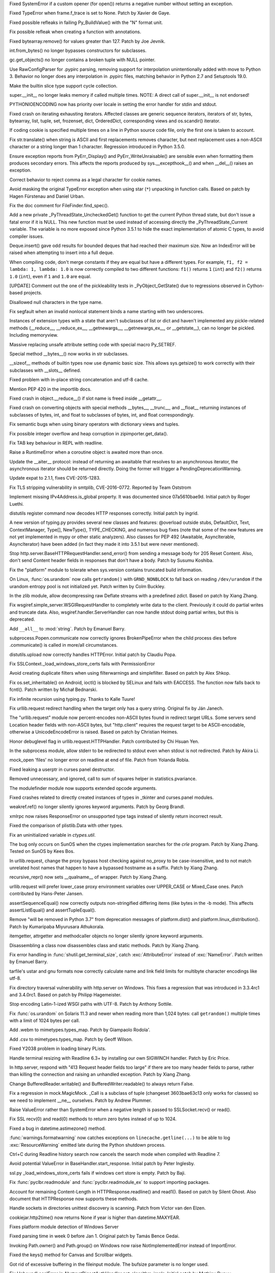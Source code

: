 .. bpo: 27066
.. date: 8333
.. nonce: SNExZi
.. release date: 2016-06-12
.. section: Core and Builtins

Fixed SystemError if a custom opener (for open()) returns a negative number
without setting an exception.

..

.. bpo: 20041
.. date: 8332
.. nonce: TypyGp
.. section: Core and Builtins

Fixed TypeError when frame.f_trace is set to None. Patch by Xavier de Gaye.

..

.. bpo: 26168
.. date: 8331
.. nonce: -nPBL6
.. section: Core and Builtins

Fixed possible refleaks in failing Py_BuildValue() with the "N" format unit.

..

.. bpo: 26991
.. date: 8330
.. nonce: yWGNhz
.. section: Core and Builtins

Fix possible refleak when creating a function with annotations.

..

.. bpo: 27039
.. date: 8329
.. nonce: Zj7tV7
.. section: Core and Builtins

Fixed bytearray.remove() for values greater than 127.  Patch by Joe Jevnik.

..

.. bpo: 23640
.. date: 8328
.. nonce: kvNC4c
.. section: Core and Builtins

int.from_bytes() no longer bypasses constructors for subclasses.

..

.. bpo: 26811
.. date: 8327
.. nonce: oNzUWt
.. section: Core and Builtins

gc.get_objects() no longer contains a broken tuple with NULL pointer.

..

.. bpo: 20120
.. date: 8326
.. nonce: c-FZZc
.. section: Core and Builtins

Use RawConfigParser for .pypirc parsing, removing support for interpolation
unintentionally added with move to Python 3. Behavior no longer does any
interpolation in .pypirc files, matching behavior in Python 2.7 and
Setuptools 19.0.

..

.. bpo: 26659
.. date: 8325
.. nonce: 5PRa83
.. section: Core and Builtins

Make the builtin slice type support cycle collection.

..

.. bpo: 26718
.. date: 8324
.. nonce: K5PQ8j
.. section: Core and Builtins

super.__init__ no longer leaks memory if called multiple times. NOTE: A
direct call of super.__init__ is not endorsed!

..

.. bpo: 25339
.. date: 8323
.. nonce: ZcaC2E
.. section: Core and Builtins

PYTHONIOENCODING now has priority over locale in setting the error handler
for stdin and stdout.

..

.. bpo: 26494
.. date: 8322
.. nonce: G6eXIi
.. section: Core and Builtins

Fixed crash on iterating exhausting iterators. Affected classes are generic
sequence iterators, iterators of str, bytes, bytearray, list, tuple, set,
frozenset, dict, OrderedDict, corresponding views and os.scandir() iterator.

..

.. bpo: 26581
.. date: 8321
.. nonce: yNA7nm
.. section: Core and Builtins

If coding cookie is specified multiple times on a line in Python source code
file, only the first one is taken to account.

..

.. bpo: 26464
.. date: 8320
.. nonce: 7BreGz
.. section: Core and Builtins

Fix str.translate() when string is ASCII and first replacements removes
character, but next replacement uses a non-ASCII character or a string
longer than 1 character. Regression introduced in Python 3.5.0.

..

.. bpo: 22836
.. date: 8319
.. nonce: cimt1y
.. section: Core and Builtins

Ensure exception reports from PyErr_Display() and PyErr_WriteUnraisable()
are sensible even when formatting them produces secondary errors.  This
affects the reports produced by sys.__excepthook__() and when __del__()
raises an exception.

..

.. bpo: 26302
.. date: 8318
.. nonce: UD9XQt
.. section: Core and Builtins

Correct behavior to reject comma as a legal character for cookie names.

..

.. bpo: 4806
.. date: 8317
.. nonce: i9m3hj
.. section: Core and Builtins

Avoid masking the original TypeError exception when using star (``*``)
unpacking in function calls.  Based on patch by Hagen Fürstenau and Daniel
Urban.

..

.. bpo: 27138
.. date: 8316
.. nonce: ifYEro
.. section: Core and Builtins

Fix the doc comment for FileFinder.find_spec().

..

.. bpo: 26154
.. date: 8315
.. nonce: MtnRAH
.. section: Core and Builtins

Add a new private _PyThreadState_UncheckedGet() function to get the current
Python thread state, but don't issue a fatal error if it is NULL. This new
function must be used instead of accessing directly the
_PyThreadState_Current variable.  The variable is no more exposed since
Python 3.5.1 to hide the exact implementation of atomic C types, to avoid
compiler issues.

..

.. bpo: 26194
.. date: 8314
.. nonce: j9zand
.. section: Core and Builtins

Deque.insert() gave odd results for bounded deques that had reached their
maximum size.  Now an IndexError will be raised when attempting to insert
into a full deque.

..

.. bpo: 25843
.. date: 8313
.. nonce: t2kGug
.. section: Core and Builtins

When compiling code, don't merge constants if they are equal but have a
different types. For example, ``f1, f2 = lambda: 1, lambda: 1.0`` is now
correctly compiled to two different functions: ``f1()`` returns ``1``
(``int``) and ``f2()`` returns ``1.0`` (``int``), even if ``1`` and ``1.0``
are equal.

..

.. bpo: 22995
.. date: 8312
.. nonce: KYNKvs
.. section: Core and Builtins

[UPDATE] Comment out the one of the pickleability tests in
_PyObject_GetState() due to regressions observed in Cython-based projects.

..

.. bpo: 25961
.. date: 8311
.. nonce: Hdjjw0
.. section: Core and Builtins

Disallowed null characters in the type name.

..

.. bpo: 25973
.. date: 8310
.. nonce: Ud__ZP
.. section: Core and Builtins

Fix segfault when an invalid nonlocal statement binds a name starting with
two underscores.

..

.. bpo: 22995
.. date: 8309
.. nonce: Wq0E86
.. section: Core and Builtins

Instances of extension types with a state that aren't subclasses of list or
dict and haven't implemented any pickle-related methods (__reduce__,
__reduce_ex__, __getnewargs__, __getnewargs_ex__, or __getstate__), can no
longer be pickled.  Including memoryview.

..

.. bpo: 20440
.. date: 8308
.. nonce: GCwOfH
.. section: Core and Builtins

Massive replacing unsafe attribute setting code with special macro
Py_SETREF.

..

.. bpo: 25766
.. date: 8307
.. nonce: jn93Yu
.. section: Core and Builtins

Special method __bytes__() now works in str subclasses.

..

.. bpo: 25421
.. date: 8306
.. nonce: c47YEL
.. section: Core and Builtins

__sizeof__ methods of builtin types now use dynamic basic size. This allows
sys.getsize() to work correctly with their subclasses with __slots__
defined.

..

.. bpo: 25709
.. date: 8305
.. nonce: WwGm2k
.. section: Core and Builtins

Fixed problem with in-place string concatenation and utf-8 cache.

..

.. bpo: 27147
.. date: 8304
.. nonce: tCCgmH
.. section: Core and Builtins

Mention PEP 420 in the importlib docs.

..

.. bpo: 24097
.. date: 8303
.. nonce: Vt4E-i
.. section: Core and Builtins

Fixed crash in object.__reduce__() if slot name is freed inside __getattr__.

..

.. bpo: 24731
.. date: 8302
.. nonce: h9-hnz
.. section: Core and Builtins

Fixed crash on converting objects with special methods __bytes__, __trunc__,
and __float__ returning instances of subclasses of bytes, int, and float to
subclasses of bytes, int, and float correspondingly.

..

.. bpo: 26478
.. date: 8301
.. nonce: n0dB8e
.. section: Core and Builtins

Fix semantic bugs when using binary operators with dictionary views and
tuples.

..

.. bpo: 26171
.. date: 8300
.. nonce: 8SaQEa
.. section: Core and Builtins

Fix possible integer overflow and heap corruption in zipimporter.get_data().

..

.. bpo: 25660
.. date: 8299
.. nonce: 93DzBo
.. section: Core and Builtins

Fix TAB key behaviour in REPL with readline.

..

.. bpo: 25887
.. date: 8298
.. nonce: PtVIX7
.. section: Core and Builtins

Raise a RuntimeError when a coroutine object is awaited more than once.

..

.. bpo: 27243
.. date: 8297
.. nonce: U36M4E
.. section: Core and Builtins

Update the __aiter__ protocol: instead of returning an awaitable that
resolves to an asynchronous iterator, the asynchronous iterator should be
returned directly.  Doing the former will trigger a
PendingDeprecationWarning.

..

.. bpo: 26556
.. date: 8296
.. nonce: v5j2uL
.. original section: Library
.. section: Security

Update expat to 2.1.1, fixes CVE-2015-1283.

..

.. bpo: 0
.. date: 8295
.. nonce: E4ochz
.. original section: Library
.. section: Security

Fix TLS stripping vulnerability in smtplib, CVE-2016-0772. Reported by Team
Oststrom

..

.. bpo: 21386
.. date: 8294
.. nonce: DjV72U
.. section: Library

Implement missing IPv4Address.is_global property.  It was documented since
07a5610bae9d.  Initial patch by Roger Luethi.

..

.. bpo: 20900
.. date: 8293
.. nonce: H5YQPR
.. section: Library

distutils register command now decodes HTTP responses correctly.  Initial
patch by ingrid.

..

.. bpo: 0
.. date: 8292
.. nonce: iYIeng
.. section: Library

A new version of typing.py provides several new classes and features:
@overload outside stubs, DefaultDict, Text, ContextManager,
Type[], NewType(), TYPE_CHECKING, and numerous bug fixes (note that some of
the new features are not yet implemented in mypy or other static analyzers).
Also classes for PEP 492 (Awaitable, AsyncIterable, AsyncIterator) have been
added (in fact they made it into 3.5.1 but were never mentioned).

..

.. bpo: 25738
.. date: 8291
.. nonce: mED9w4
.. section: Library

Stop http.server.BaseHTTPRequestHandler.send_error() from sending a message
body for 205 Reset Content.  Also, don't send Content header fields in
responses that don't have a body.  Patch by Susumu Koshiba.

..

.. bpo: 21313
.. date: 8290
.. nonce: W30MBr
.. section: Library

Fix the "platform" module to tolerate when sys.version contains truncated
build information.

..

.. bpo: 26839
.. date: 8289
.. nonce: yVvy7R
.. original section: Library
.. section: Security

On Linux, :func:`os.urandom` now calls ``getrandom()`` with
``GRND_NONBLOCK`` to fall back on reading ``/dev/urandom`` if the urandom
entropy pool is not initialized yet. Patch written by Colm Buckley.

..

.. bpo: 27164
.. date: 8288
.. nonce: 6wmjx2
.. section: Library

In the zlib module, allow decompressing raw Deflate streams with a
predefined zdict.  Based on patch by Xiang Zhang.

..

.. bpo: 24291
.. date: 8287
.. nonce: Ac6HvL
.. section: Library

Fix wsgiref.simple_server.WSGIRequestHandler to completely write data to the
client.  Previously it could do partial writes and truncate data.  Also,
wsgiref.handler.ServerHandler can now handle stdout doing partial writes,
but this is deprecated.

..

.. bpo: 26809
.. date: 8286
.. nonce: ya7JMb
.. section: Library

Add ``__all__`` to :mod:`string`.  Patch by Emanuel Barry.

..

.. bpo: 26373
.. date: 8285
.. nonce: P6qz6o
.. section: Library

subprocess.Popen.communicate now correctly ignores BrokenPipeError when the
child process dies before .communicate() is called in more/all
circumstances.

..

.. bpo: 21776
.. date: 8284
.. nonce: 04eQfa
.. section: Library

distutils.upload now correctly handles HTTPError. Initial patch by Claudiu
Popa.

..

.. bpo: 27114
.. date: 8283
.. nonce: bGCuAM
.. section: Library

Fix SSLContext._load_windows_store_certs fails with PermissionError

..

.. bpo: 18383
.. date: 8282
.. nonce: jr-b0l
.. section: Library

Avoid creating duplicate filters when using filterwarnings and simplefilter.
Based on patch by Alex Shkop.

..

.. bpo: 27057
.. date: 8281
.. nonce: YzTA_Q
.. section: Library

Fix os.set_inheritable() on Android, ioctl() is blocked by SELinux and fails
with EACCESS. The function now falls back to fcntl(). Patch written by
Michał Bednarski.

..

.. bpo: 27014
.. date: 8280
.. nonce: ui7Khn
.. section: Library

Fix infinite recursion using typing.py.  Thanks to Kalle Tuure!

..

.. bpo: 14132
.. date: 8279
.. nonce: 5wR9MN
.. section: Library

Fix urllib.request redirect handling when the target only has a query
string.  Original fix by Ján Janech.

..

.. bpo: 17214
.. date: 8278
.. nonce: lUbZOV
.. section: Library

The "urllib.request" module now percent-encodes non-ASCII bytes found in
redirect target URLs.  Some servers send Location header fields with
non-ASCII bytes, but "http.client" requires the request target to be
ASCII-encodable, otherwise a UnicodeEncodeError is raised.  Based on patch by
Christian Heimes.

..

.. bpo: 26892
.. date: 8277
.. nonce: XIXb0h
.. section: Library

Honor debuglevel flag in urllib.request.HTTPHandler. Patch contributed by
Chi Hsuan Yen.

..

.. bpo: 22274
.. date: 8276
.. nonce: 0RHDMN
.. section: Library

In the subprocess module, allow stderr to be redirected to stdout even when
stdout is not redirected.  Patch by Akira Li.

..

.. bpo: 26807
.. date: 8275
.. nonce: LXSPP6
.. section: Library

mock_open 'files' no longer error on readline at end of file. Patch from
Yolanda Robla.

..

.. bpo: 25745
.. date: 8274
.. nonce: -n8acU
.. section: Library

Fixed leaking a userptr in curses panel destructor.

..

.. bpo: 26977
.. date: 8273
.. nonce: 5G4HtL
.. section: Library

Removed unnecessary, and ignored, call to sum of squares helper in
statistics.pvariance.

..

.. bpo: 26881
.. date: 8272
.. nonce: mdiq_L
.. section: Library

The modulefinder module now supports extended opcode arguments.

..

.. bpo: 23815
.. date: 8271
.. nonce: _krNe8
.. section: Library

Fixed crashes related to directly created instances of types in _tkinter and
curses.panel modules.

..

.. bpo: 17765
.. date: 8270
.. nonce: hiSVS1
.. section: Library

weakref.ref() no longer silently ignores keyword arguments. Patch by Georg
Brandl.

..

.. bpo: 26873
.. date: 8269
.. nonce: cYXRcH
.. section: Library

xmlrpc now raises ResponseError on unsupported type tags instead of silently
return incorrect result.

..

.. bpo: 26711
.. date: 8268
.. nonce: Eu85Qw
.. section: Library

Fixed the comparison of plistlib.Data with other types.

..

.. bpo: 24114
.. date: 8267
.. nonce: RMRMtM
.. section: Library

Fix an uninitialized variable in `ctypes.util`.

The bug only occurs on SunOS when the ctypes implementation searches for the
`crle` program.  Patch by Xiang Zhang.  Tested on SunOS by Kees Bos.

..

.. bpo: 26864
.. date: 8266
.. nonce: 1KgGds
.. section: Library

In urllib.request, change the proxy bypass host checking against no_proxy to
be case-insensitive, and to not match unrelated host names that happen to
have a bypassed hostname as a suffix.  Patch by Xiang Zhang.

..

.. bpo: 26634
.. date: 8265
.. nonce: FZvsSb
.. section: Library

recursive_repr() now sets __qualname__ of wrapper.  Patch by Xiang Zhang.

..

.. bpo: 26804
.. date: 8264
.. nonce: 9Orp-G
.. section: Library

urllib.request will prefer lower_case proxy environment variables over
UPPER_CASE or Mixed_Case ones. Patch contributed by Hans-Peter Jansen.

..

.. bpo: 26837
.. date: 8263
.. nonce: 2FXGsD
.. section: Library

assertSequenceEqual() now correctly outputs non-stringified differing items
(like bytes in the -b mode).  This affects assertListEqual() and
assertTupleEqual().

..

.. bpo: 26041
.. date: 8262
.. nonce: bVem-p
.. section: Library

Remove "will be removed in Python 3.7" from deprecation messages of
platform.dist() and platform.linux_distribution(). Patch by Kumaripaba
Miyurusara Athukorala.

..

.. bpo: 26822
.. date: 8261
.. nonce: rYSL4W
.. section: Library

itemgetter, attrgetter and methodcaller objects no longer silently ignore
keyword arguments.

..

.. bpo: 26733
.. date: 8260
.. nonce: YxaJmL
.. section: Library

Disassembling a class now disassembles class and static methods. Patch by
Xiang Zhang.

..

.. bpo: 26801
.. date: 8259
.. nonce: TQGY-7
.. section: Library

Fix error handling in :func:`shutil.get_terminal_size`, catch
:exc:`AttributeError` instead of :exc:`NameError`. Patch written by Emanuel
Barry.

..

.. bpo: 24838
.. date: 8258
.. nonce: 3Pfx8T
.. section: Library

tarfile's ustar and gnu formats now correctly calculate name and link field
limits for multibyte character encodings like utf-8.

..

.. bpo: 26657
.. date: 8257
.. nonce: C_-XFg
.. original section: Library
.. section: Security

Fix directory traversal vulnerability with http.server on Windows.  This
fixes a regression that was introduced in 3.3.4rc1 and 3.4.0rc1.  Based on
patch by Philipp Hagemeister.

..

.. bpo: 26717
.. date: 8256
.. nonce: jngTdu
.. section: Library

Stop encoding Latin-1-ized WSGI paths with UTF-8.  Patch by Anthony Sottile.

..

.. bpo: 26735
.. date: 8255
.. nonce: riSl3b
.. section: Library

Fix :func:`os.urandom` on Solaris 11.3 and newer when reading more than
1,024 bytes: call ``getrandom()`` multiple times with a limit of 1024 bytes
per call.

..

.. bpo: 16329
.. date: 8254
.. nonce: nuXD8W
.. section: Library

Add .webm to mimetypes.types_map.  Patch by Giampaolo Rodola'.

..

.. bpo: 13952
.. date: 8253
.. nonce: SOoTVE
.. section: Library

Add .csv to mimetypes.types_map.  Patch by Geoff Wilson.

..

.. bpo: 26709
.. date: 8252
.. nonce: luOPbP
.. section: Library

Fixed Y2038 problem in loading binary PLists.

..

.. bpo: 23735
.. date: 8251
.. nonce: Y5oQ9r
.. section: Library

Handle terminal resizing with Readline 6.3+ by installing our own SIGWINCH
handler.  Patch by Eric Price.

..

.. bpo: 26586
.. date: 8250
.. nonce: V5pZNa
.. section: Library

In http.server, respond with "413 Request header fields too large" if there
are too many header fields to parse, rather than killing the connection and
raising an unhandled exception.  Patch by Xiang Zhang.

..

.. bpo: 22854
.. date: 8249
.. nonce: K3rMEH
.. section: Library

Change BufferedReader.writable() and BufferedWriter.readable() to always
return False.

..

.. bpo: 25195
.. date: 8248
.. nonce: EOc4Po
.. section: Library

Fix a regression in mock.MagicMock. _Call is a subclass of tuple (changeset
3603bae63c13 only works for classes) so we need to implement __ne__
ourselves.  Patch by Andrew Plummer.

..

.. bpo: 26644
.. date: 8247
.. nonce: 7tt1tk
.. section: Library

Raise ValueError rather than SystemError when a negative length is passed to
SSLSocket.recv() or read().

..

.. bpo: 23804
.. date: 8246
.. nonce: PP63Ff
.. section: Library

Fix SSL recv(0) and read(0) methods to return zero bytes instead of up to
1024.

..

.. bpo: 26616
.. date: 8245
.. nonce: v3QwdD
.. section: Library

Fixed a bug in datetime.astimezone() method.

..

.. bpo: 21925
.. date: 8244
.. nonce: _fr69L
.. section: Library

:func:`warnings.formatwarning` now catches exceptions on
``linecache.getline(...)`` to be able to log :exc:`ResourceWarning` emitted
late during the Python shutdown process.

..

.. bpo: 24266
.. date: 8243
.. nonce: YZgVyM
.. section: Library

Ctrl+C during Readline history search now cancels the search mode when
compiled with Readline 7.

..

.. bpo: 26560
.. date: 8242
.. nonce: A4WXNz
.. section: Library

Avoid potential ValueError in BaseHandler.start_response. Initial patch by
Peter Inglesby.

..

.. bpo: 26313
.. date: 8241
.. nonce: LjZAjy
.. original section: Library
.. section: Security

ssl.py _load_windows_store_certs fails if windows cert store is empty. Patch
by Baji.

..

.. bpo: 26569
.. date: 8240
.. nonce: EX8vF1
.. section: Library

Fix :func:`pyclbr.readmodule` and :func:`pyclbr.readmodule_ex` to support
importing packages.

..

.. bpo: 26499
.. date: 8239
.. nonce: NP08PI
.. section: Library

Account for remaining Content-Length in HTTPResponse.readline() and read1().
Based on patch by Silent Ghost. Also document that HTTPResponse now supports
these methods.

..

.. bpo: 25320
.. date: 8238
.. nonce: V96LIy
.. section: Library

Handle sockets in directories unittest discovery is scanning. Patch from
Victor van den Elzen.

..

.. bpo: 16181
.. date: 8237
.. nonce: P7lLvo
.. section: Library

cookiejar.http2time() now returns None if year is higher than
datetime.MAXYEAR.

..

.. bpo: 26513
.. date: 8236
.. nonce: HoPepy
.. section: Library

Fixes platform module detection of Windows Server

..

.. bpo: 23718
.. date: 8235
.. nonce: AMPC0o
.. section: Library

Fixed parsing time in week 0 before Jan 1.  Original patch by Tamás Bence
Gedai.

..

.. bpo: 20589
.. date: 8234
.. nonce: NsQ_I1
.. section: Library

Invoking Path.owner() and Path.group() on Windows now raise
NotImplementedError instead of ImportError.

..

.. bpo: 26177
.. date: 8233
.. nonce: HlSWer
.. section: Library

Fixed the keys() method for Canvas and Scrollbar widgets.

..

.. bpo: 15068
.. date: 8232
.. nonce: bcHtiw
.. section: Library

Got rid of excessive buffering in the fileinput module. The bufsize
parameter is no longer used.

..

.. bpo: 2202
.. date: 8231
.. nonce: dk9sd0
.. section: Library

Fix UnboundLocalError in AbstractDigestAuthHandler.get_algorithm_impls.
Initial patch by Mathieu Dupuy.

..

.. bpo: 25718
.. date: 8230
.. nonce: 4EjZyv
.. section: Library

Fixed pickling and copying the accumulate() iterator with total is None.

..

.. bpo: 26475
.. date: 8229
.. nonce: JXVccY
.. section: Library

Fixed debugging output for regular expressions with the (?x) flag.

..

.. bpo: 26457
.. date: 8228
.. nonce: Xe6Clh
.. section: Library

Fixed the subnets() methods in IP network classes for the case when
resulting prefix length is equal to maximal prefix length. Based on patch by
Xiang Zhang.

..

.. bpo: 26385
.. date: 8227
.. nonce: 50bDXm
.. section: Library

Remove the file if the internal open() call in NamedTemporaryFile() fails.
Patch by Silent Ghost.

..

.. bpo: 26402
.. date: 8226
.. nonce: k7DVuU
.. section: Library

Fix XML-RPC client to retry when the server shuts down a persistent
connection.  This was a regression related to the new
http.client.RemoteDisconnected exception in 3.5.0a4.

..

.. bpo: 25913
.. date: 8225
.. nonce: 5flb95
.. section: Library

Leading ``<~`` is optional now in base64.a85decode() with adobe=True.  Patch
by Swati Jaiswal.

..

.. bpo: 26186
.. date: 8224
.. nonce: R9rfiL
.. section: Library

Remove an invalid type check in importlib.util.LazyLoader.

..

.. bpo: 26367
.. date: 8223
.. nonce: ckpNeU
.. section: Library

importlib.__import__() raises SystemError like builtins.__import__() when
``level`` is specified but without an accompanying package specified.

..

.. bpo: 26309
.. date: 8222
.. nonce: ubEeiz
.. section: Library

In the "socketserver" module, shut down the request (closing the connected
socket) when verify_request() returns false.  Patch by Aviv Palivoda.

..

.. bpo: 25939
.. date: 8221
.. nonce: X49Fqd
.. original section: Library
.. section: Security

On Windows open the cert store readonly in ssl.enum_certificates.

..

.. bpo: 25995
.. date: 8220
.. nonce: NfcimP
.. section: Library

os.walk() no longer uses FDs proportional to the tree depth.

..

.. bpo: 26117
.. date: 8219
.. nonce: ne6p11
.. section: Library

The os.scandir() iterator now closes file descriptor not only when the
iteration is finished, but when it was failed with error.

..

.. bpo: 25911
.. date: 8218
.. nonce: d4Zadh
.. section: Library

Restored support of bytes paths in os.walk() on Windows.

..

.. bpo: 26045
.. date: 8217
.. nonce: WmzUrX
.. section: Library

Add UTF-8 suggestion to error message when posting a non-Latin-1 string with
http.client.

..

.. bpo: 12923
.. date: 8216
.. nonce: HPAu-B
.. section: Library

Reset FancyURLopener's redirect counter even if there is an exception.
Based on patches by Brian Brazil and Daniel Rocco.

..

.. bpo: 25945
.. date: 8215
.. nonce: guNgNM
.. section: Library

Fixed a crash when unpickle the functools.partial object with wrong state.
Fixed a leak in failed functools.partial constructor. "args" and "keywords"
attributes of functools.partial have now always types tuple and dict
correspondingly.

..

.. bpo: 26202
.. date: 8214
.. nonce: LPIXLg
.. section: Library

copy.deepcopy() now correctly copies range() objects with non-atomic
attributes.

..

.. bpo: 23076
.. date: 8213
.. nonce: 8rphoP
.. section: Library

Path.glob() now raises a ValueError if it's called with an invalid pattern.
Patch by Thomas Nyberg.

..

.. bpo: 19883
.. date: 8212
.. nonce: z9TsO6
.. section: Library

Fixed possible integer overflows in zipimport.

..

.. bpo: 26227
.. date: 8211
.. nonce: Fe6oiB
.. section: Library

On Windows, getnameinfo(), gethostbyaddr() and gethostbyname_ex() functions
of the socket module now decode the hostname from the ANSI code page rather
than UTF-8.

..

.. bpo: 26147
.. date: 8210
.. nonce: i-Jc01
.. section: Library

xmlrpc now works with strings not encodable with used non-UTF-8 encoding.

..

.. bpo: 25935
.. date: 8209
.. nonce: cyni91
.. section: Library

Garbage collector now breaks reference loops with OrderedDict.

..

.. bpo: 16620
.. date: 8208
.. nonce: rxpn_Y
.. section: Library

Fixed AttributeError in msilib.Directory.glob().

..

.. bpo: 26013
.. date: 8207
.. nonce: 93RKNz
.. section: Library

Added compatibility with broken protocol 2 pickles created in old Python 3
versions (3.4.3 and lower).

..

.. bpo: 25850
.. date: 8206
.. nonce: jwFPxj
.. section: Library

Use cross-compilation by default for 64-bit Windows.

..

.. bpo: 17633
.. date: 8205
.. nonce: 9mpbUO
.. section: Library

Improve zipimport's support for namespace packages.

..

.. bpo: 24705
.. date: 8204
.. nonce: IZYwjR
.. section: Library

Fix sysconfig._parse_makefile not expanding ${} vars appearing before $()
vars.

..

.. bpo: 22138
.. date: 8203
.. nonce: nRNYkc
.. section: Library

Fix mock.patch behavior when patching descriptors. Restore original values
after patching. Patch contributed by Sean McCully.

..

.. bpo: 25672
.. date: 8202
.. nonce: fw9RJP
.. section: Library

In the ssl module, enable the SSL_MODE_RELEASE_BUFFERS mode option if it is
safe to do so.

..

.. bpo: 26012
.. date: 8201
.. nonce: IFSXNm
.. section: Library

Don't traverse into symlinks for ``**`` pattern in pathlib.Path.[r]glob().

..

.. bpo: 24120
.. date: 8200
.. nonce: Yiwa0h
.. section: Library

Ignore PermissionError when traversing a tree with pathlib.Path.[r]glob().
Patch by Ulrich Petri.

..

.. bpo: 25447
.. date: 8199
.. nonce: -4m4xO
.. section: Library

fileinput now uses sys.stdin as-is if it does not have a buffer attribute
(restores backward compatibility).

..

.. bpo: 25447
.. date: 8198
.. nonce: AtHkWA
.. section: Library

Copying the lru_cache() wrapper object now always works, independedly from
the type of the wrapped object (by returning the original object unchanged).

..

.. bpo: 24103
.. date: 8197
.. nonce: WufqrQ
.. section: Library

Fixed possible use after free in ElementTree.XMLPullParser.

..

.. bpo: 25860
.. date: 8196
.. nonce: 0hActb
.. section: Library

os.fwalk() no longer skips remaining directories when error occurs.
Original patch by Samson Lee.

..

.. bpo: 25914
.. date: 8195
.. nonce: h0V61F
.. section: Library

Fixed and simplified OrderedDict.__sizeof__.

..

.. bpo: 25902
.. date: 8194
.. nonce: 6t2FmH
.. section: Library

Fixed various refcount issues in ElementTree iteration.

..

.. bpo: 25717
.. date: 8193
.. nonce: 0_xjaK
.. section: Library

Restore the previous behaviour of tolerating most fstat() errors when
opening files.  This was a regression in 3.5a1, and stopped anonymous
temporary files from working in special cases.

..

.. bpo: 24903
.. date: 8192
.. nonce: 3LBdzb
.. section: Library

Fix regression in number of arguments compileall accepts when '-d' is
specified.  The check on the number of arguments has been dropped completely
as it never worked correctly anyway.

..

.. bpo: 25764
.. date: 8191
.. nonce: 7WWG07
.. section: Library

In the subprocess module, preserve any exception caused by fork() failure
when preexec_fn is used.

..

.. bpo: 6478
.. date: 8190
.. nonce: -Bi9Hb
.. section: Library

_strptime's regexp cache now is reset after changing timezone with
time.tzset().

..

.. bpo: 14285
.. date: 8189
.. nonce: UyG8Hj
.. section: Library

When executing a package with the "python -m package" option, and package
initialization fails, a proper traceback is now reported.  The "runpy"
module now lets exceptions from package initialization pass back to the
caller, rather than raising ImportError.

..

.. bpo: 19771
.. date: 8188
.. nonce: 5NG-bg
.. section: Library

Also in runpy and the "-m" option, omit the irrelevant message ". . . is a
package and cannot be directly executed" if the package could not even be
initialized (e.g. due to a bad ``*.pyc`` file).

..

.. bpo: 25177
.. date: 8187
.. nonce: aNR4Ha
.. section: Library

Fixed problem with the mean of very small and very large numbers. As a side
effect, statistics.mean and statistics.variance should be significantly
faster.

..

.. bpo: 25718
.. date: 8186
.. nonce: D9mHZF
.. section: Library

Fixed copying object with state with boolean value is false.

..

.. bpo: 10131
.. date: 8185
.. nonce: a7tptz
.. section: Library

Fixed deep copying of minidom documents.  Based on patch by Marian Ganisin.

..

.. bpo: 25725
.. date: 8184
.. nonce: XIKv3R
.. section: Library

Fixed a reference leak in pickle.loads() when unpickling invalid data
including tuple instructions.

..

.. bpo: 25663
.. date: 8183
.. nonce: Ofwfqa
.. section: Library

In the Readline completer, avoid listing duplicate global names, and search
the global namespace before searching builtins.

..

.. bpo: 25688
.. date: 8182
.. nonce: 8P1HOv
.. section: Library

Fixed file leak in ElementTree.iterparse() raising an error.

..

.. bpo: 23914
.. date: 8181
.. nonce: 1sEz4J
.. section: Library

Fixed SystemError raised by unpickler on broken pickle data.

..

.. bpo: 25691
.. date: 8180
.. nonce: ZEaapY
.. section: Library

Fixed crash on deleting ElementTree.Element attributes.

..

.. bpo: 25624
.. date: 8179
.. nonce: ed-fM0
.. section: Library

ZipFile now always writes a ZIP_STORED header for directory entries.  Patch
by Dingyuan Wang.

..

.. bpo: 0
.. date: 8178
.. nonce: rtZyid
.. section: Library

Skip getaddrinfo if host is already resolved. Patch by A. Jesse Jiryu Davis.

..

.. bpo: 26050
.. date: 8177
.. nonce: sclyvk
.. section: Library

Add asyncio.StreamReader.readuntil() method. Patch by Марк Коренберг.

..

.. bpo: 25924
.. date: 8176
.. nonce: Uxr2vt
.. section: Library

Avoid unnecessary serialization of getaddrinfo(3) calls on OS X versions
10.5 or higher.  Original patch by A. Jesse Jiryu Davis.

..

.. bpo: 26406
.. date: 8175
.. nonce: ihvhF4
.. section: Library

Avoid unnecessary serialization of getaddrinfo(3) calls on current versions
of OpenBSD and NetBSD.  Patch by A. Jesse Jiryu Davis.

..

.. bpo: 26848
.. date: 8174
.. nonce: ChBOpQ
.. section: Library

Fix asyncio/subprocess.communicate() to handle empty input. Patch by Jack
O'Connor.

..

.. bpo: 27040
.. date: 8173
.. nonce: UASyCC
.. section: Library

Add loop.get_exception_handler method

..

.. bpo: 27041
.. date: 8172
.. nonce: p3893U
.. section: Library

asyncio: Add loop.create_future method

..

.. bpo: 27223
.. date: 8171
.. nonce: PRf4I6
.. section: Library

asyncio: Fix _read_ready and _write_ready to respect _conn_lost. Patch by
Łukasz Langa.

..

.. bpo: 22970
.. date: 8170
.. nonce: WhdhyM
.. section: Library

asyncio: Fix inconsistency cancelling Condition.wait. Patch by David Coles.

..

.. bpo: 5124
.. date: 8169
.. nonce: 4kwBvM
.. section: IDLE

Paste with text selected now replaces the selection on X11. This matches how
paste works on Windows, Mac, most modern Linux apps, and ttk widgets.
Original patch by Serhiy Storchaka.

..

.. bpo: 24759
.. date: 8168
.. nonce: ccmySu
.. section: IDLE

Make clear in idlelib.idle_test.__init__ that the directory is a private
implementation of test.test_idle and tool for maintainers.

..

.. bpo: 27196
.. date: 8167
.. nonce: 3yp8TF
.. section: IDLE

Stop 'ThemeChanged' warnings when running IDLE tests. These persisted after
other warnings were suppressed in #20567. Apply Serhiy Storchaka's
update_idletasks solution to four test files. Record this additional advice
in idle_test/README.txt

..

.. bpo: 20567
.. date: 8166
.. nonce: hhT32b
.. section: IDLE

Revise idle_test/README.txt with advice about avoiding tk warning messages
from tests.  Apply advice to several IDLE tests.

..

.. bpo: 27117
.. date: 8165
.. nonce: YrLPf4
.. section: IDLE

Make colorizer htest and turtledemo work with dark themes. Move code for
configuring text widget colors to a new function.

..

.. bpo: 26673
.. date: 8164
.. nonce: dh0_Ij
.. section: IDLE

When tk reports font size as 0, change to size 10. Such fonts on Linux
prevented the configuration dialog from opening.

..

.. bpo: 21939
.. date: 8163
.. nonce: pWz-OK
.. section: IDLE

Add test for IDLE's percolator. Original patch by Saimadhav Heblikar.

..

.. bpo: 21676
.. date: 8162
.. nonce: hqy6Qh
.. section: IDLE

Add test for IDLE's replace dialog. Original patch by Saimadhav Heblikar.

..

.. bpo: 18410
.. date: 8161
.. nonce: DLSPZo
.. section: IDLE

Add test for IDLE's search dialog. Original patch by Westley Martínez.

..

.. bpo: 21703
.. date: 8160
.. nonce: BAZfDM
.. section: IDLE

Add test for IDLE's undo delegator. Original patch by Saimadhav Heblikar .

..

.. bpo: 27044
.. date: 8159
.. nonce: 4y7tyM
.. section: IDLE

Add ConfigDialog.remove_var_callbacks to stop memory leaks.

..

.. bpo: 23977
.. date: 8158
.. nonce: miDjj8
.. section: IDLE

Add more asserts to test_delegator.

..

.. bpo: 20640
.. date: 8157
.. nonce: PmI-G8
.. section: IDLE

Add tests for idlelib.configHelpSourceEdit. Patch by Saimadhav Heblikar.

..

.. bpo: 0
.. date: 8156
.. nonce: _YJfG7
.. section: IDLE

In the 'IDLE-console differences' section of the IDLE doc, clarify how
running with IDLE affects sys.modules and the standard streams.

..

.. bpo: 25507
.. date: 8155
.. nonce: i8bNpk
.. section: IDLE

fix incorrect change in IOBinding that prevented printing. Augment IOBinding
htest to include all major IOBinding functions.

..

.. bpo: 25905
.. date: 8154
.. nonce: FzNb3B
.. section: IDLE

Revert unwanted conversion of ' to ’ RIGHT SINGLE QUOTATION MARK in
README.txt and open this and NEWS.txt with 'ascii'. Re-encode CREDITS.txt to
utf-8 and open it with 'utf-8'.

..

.. bpo: 19489
.. date: 8153
.. nonce: jvzuO7
.. section: Documentation

Moved the search box from the sidebar to the header and footer of each page.
Patch by Ammar Askar.

..

.. bpo: 24136
.. date: 8152
.. nonce: MUK0zK
.. section: Documentation

Document the new PEP 448 unpacking syntax of 3.5.

..

.. bpo: 26736
.. date: 8151
.. nonce: U_Hyqo
.. section: Documentation

Used HTTPS for external links in the documentation if possible.

..

.. bpo: 6953
.. date: 8150
.. nonce: Zk6rno
.. section: Documentation

Rework the Readline module documentation to group related functions
together, and add more details such as what underlying Readline functions
and variables are accessed.

..

.. bpo: 23606
.. date: 8149
.. nonce: 9MhIso
.. section: Documentation

Adds note to ctypes documentation regarding cdll.msvcrt.

..

.. bpo: 25500
.. date: 8148
.. nonce: AV47eF
.. section: Documentation

Fix documentation to not claim that __import__ is searched for in the global
scope.

..

.. bpo: 26014
.. date: 8147
.. nonce: ptdZ_I
.. section: Documentation

Update 3.x packaging documentation: * "See also" links to the new docs are
now provided in the legacy pages * links to setuptools documentation have
been updated

..

.. bpo: 21916
.. date: 8146
.. nonce: muwCyp
.. section: Tests

Added tests for the turtle module.  Patch by ingrid, Gregory Loyse and Jelle
Zijlstra.

..

.. bpo: 26523
.. date: 8145
.. nonce: em_Uzt
.. section: Tests

The multiprocessing thread pool (multiprocessing.dummy.Pool) was untested.

..

.. bpo: 26015
.. date: 8144
.. nonce: p3oWK3
.. section: Tests

Added new tests for pickling iterators of mutable sequences.

..

.. bpo: 26325
.. date: 8143
.. nonce: KOUc82
.. section: Tests

Added test.support.check_no_resource_warning() to check that no
ResourceWarning is emitted.

..

.. bpo: 25940
.. date: 8142
.. nonce: PgiLVN
.. section: Tests

Changed test_ssl to use self-signed.pythontest.net.  This avoids relying on
svn.python.org, which recently changed root certificate.

..

.. bpo: 25616
.. date: 8141
.. nonce: Qr-60p
.. section: Tests

Tests for OrderedDict are extracted from test_collections into separate file
test_ordered_dict.

..

.. bpo: 26583
.. date: 8140
.. nonce: Up7hTl
.. section: Tests

Skip test_timestamp_overflow in test_import if bytecode files cannot be
written.

..

.. bpo: 26884
.. date: 8139
.. nonce: O8-azL
.. section: Build

Fix linking extension modules for cross builds. Patch by Xavier de Gaye.

..

.. bpo: 22359
.. date: 8138
.. nonce: HDjM4s
.. section: Build

Disable the rules for running _freeze_importlib and pgen when
cross-compiling.  The output of these programs is normally saved with the source
code anyway, and is still regenerated when doing a native build. Patch by
Xavier de Gaye.

..

.. bpo: 27229
.. date: 8137
.. nonce: C2NDch
.. section: Build

Fix the cross-compiling pgen rule for in-tree builds.  Patch by Xavier de
Gaye.

..

.. bpo: 21668
.. date: 8136
.. nonce: 4sMAa1
.. section: Build

Link audioop, _datetime, _ctypes_test modules to libm, except on Mac OS X.
Patch written by Xavier de Gaye.

..

.. bpo: 25702
.. date: 8135
.. nonce: ipxyJs
.. section: Build

A --with-lto configure option has been added that will enable link time
optimizations at build time during a make profile-opt. Some compilers and
toolchains are known to not produce stable code when using LTO, be sure to
test things thoroughly before relying on it. It can provide a few % speed up
over profile-opt alone.

..

.. bpo: 26624
.. date: 8134
.. nonce: 4fGrTl
.. section: Build

Adds validation of ucrtbase[d].dll version with warning for old versions.

..

.. bpo: 17603
.. date: 8133
.. nonce: 102DA-
.. section: Build

Avoid error about nonexistent fileblocks.o file by using a lower-level check
for st_blocks in struct stat.

..

.. bpo: 26079
.. date: 8132
.. nonce: mEzW0O
.. section: Build

Fixing the build output folder for tix-8.4.3.6. Patch by Bjoern Thiel.

..

.. bpo: 26465
.. date: 8131
.. nonce: _YR608
.. section: Build

Update Windows builds to use OpenSSL 1.0.2g.

..

.. bpo: 24421
.. date: 8130
.. nonce: 2zY7vM
.. section: Build

Compile Modules/_math.c once, before building extensions. Previously it
could fail to compile properly if the math and cmath builds were concurrent.

..

.. bpo: 25348
.. date: 8129
.. nonce: u6_BaQ
.. section: Build

Added ``--pgo`` and ``--pgo-job`` arguments to ``PCbuild\build.bat`` for
building with Profile-Guided Optimization.  The old
``PCbuild\build_pgo.bat`` script is now deprecated, and simply calls
``PCbuild\build.bat --pgo %*``.

..

.. bpo: 25827
.. date: 8128
.. nonce: yg3DMM
.. section: Build

Add support for building with ICC to ``configure``, including a new
``--with-icc`` flag.

..

.. bpo: 25696
.. date: 8127
.. nonce: 2R_wIv
.. section: Build

Fix installation of Python on UNIX with make -j9.

..

.. bpo: 26930
.. date: 8126
.. nonce: Sqz2O3
.. section: Build

Update OS X 10.5+ 32-bit-only installer to build and link with OpenSSL
1.0.2h.

..

.. bpo: 26268
.. date: 8125
.. nonce: I3-YLh
.. section: Build

Update Windows builds to use OpenSSL 1.0.2f.

..

.. bpo: 25136
.. date: 8124
.. nonce: Vi-fmO
.. section: Build

Support Apple Xcode 7's new textual SDK stub libraries.

..

.. bpo: 24324
.. date: 8123
.. nonce: m6DZMx
.. section: Build

Do not enable unreachable code warnings when using gcc as the option does
not work correctly in older versions of gcc and has been silently removed as
of gcc-4.5.

..

.. bpo: 27053
.. date: 8122
.. nonce: 1IRbae
.. section: Windows

Updates make_zip.py to correctly generate library ZIP file.

..

.. bpo: 26268
.. date: 8121
.. nonce: Z-lJEh
.. section: Windows

Update the prepare_ssl.py script to handle OpenSSL releases that don't
include the contents of the include directory (that is, 1.0.2e and later).

..

.. bpo: 26071
.. date: 8120
.. nonce: wLxL2l
.. section: Windows

bdist_wininst created binaries fail to start and find 32bit Python

..

.. bpo: 26073
.. date: 8119
.. nonce: XwWgHp
.. section: Windows

Update the list of magic numbers in launcher

..

.. bpo: 26065
.. date: 8118
.. nonce: SkVLJp
.. section: Windows

Excludes venv from library when generating embeddable distro.

..

.. bpo: 26799
.. date: 8117
.. nonce: gK2VXX
.. section: Tools/Demos

Fix python-gdb.py: don't get C types once when the Python code is loaded,
but get C types on demand. The C types can change if python-gdb.py is loaded
before the Python executable. Patch written by Thomas Ilsche.

..

.. bpo: 26271
.. date: 8116
.. nonce: wg-rzr
.. section: Tools/Demos

Fix the Freeze tool to properly use flags passed through configure. Patch by
Daniel Shaulov.

..

.. bpo: 26489
.. date: 8115
.. nonce: rJ_U5S
.. section: Tools/Demos

Add dictionary unpacking support to Tools/parser/unparse.py. Patch by Guo Ci
Teo.

..

.. bpo: 26316
.. date: 8114
.. nonce: QJvVOi
.. section: Tools/Demos

Fix variable name typo in Argument Clinic.

..

.. bpo: 17500
.. date: 8113
.. nonce: QTZbRV
.. section: Windows

Remove unused and outdated icons. (See also:
https://github.com/python/pythondotorg/issues/945)
